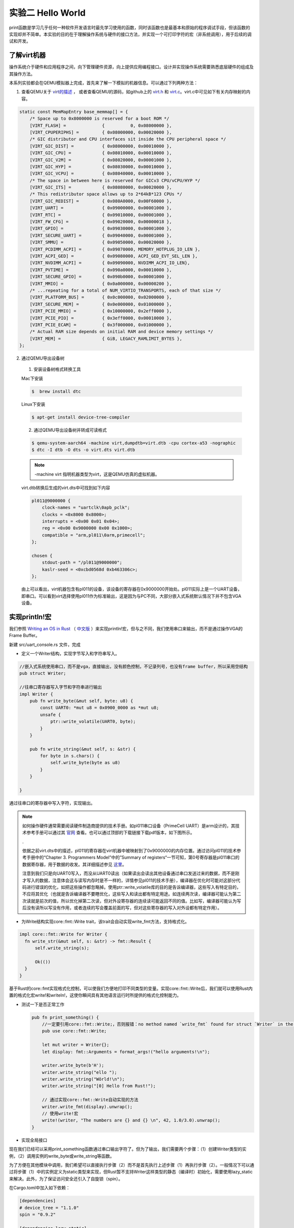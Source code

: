 实验二 Hello World
=====================

print函数是学习几乎任何一种软件开发语言时最先学习使用的函数，同时该函数也是最基本和原始的程序调试手段，但该函数的实现却并不简单。本实验的目的在于理解操作系统与硬件的接口方法，并实现一个可打印字符的宏（非系统调用），用于后续的调试和开发。

了解virt机器
--------------------------

操作系统介于硬件和应用程序之间，向下管理硬件资源，向上提供应用编程接口。设计并实现操作系统需要熟悉底层硬件的组成及其操作方法。

本系列实验都会在QEMU模拟器上完成，首先来了解一下模拟的机器信息。可以通过下列两种方法：

1. 查看QEMU关于 `virt的描述 <https://www.qemu.org/docs/master/system/arm/virt.html>`_ ， 或者查看QEMU的源码，如github上的 `virt.h <https://github.com/qemu/qemu/blob/master/include/hw/arm/virt.h>`_ 和 `virt.c <https://github.com/qemu/qemu/blob/master/hw/arm/virt.c>`_。virt.c中可见如下有关内存映射的内容。
   
.. code-block:: c

  static const MemMapEntry base_memmap[] = {
      /* Space up to 0x8000000 is reserved for a boot ROM */
      [VIRT_FLASH] =              {          0, 0x08000000 },
      [VIRT_CPUPERIPHS] =         { 0x08000000, 0x00020000 },
      /* GIC distributor and CPU interfaces sit inside the CPU peripheral space */
      [VIRT_GIC_DIST] =           { 0x08000000, 0x00010000 },
      [VIRT_GIC_CPU] =            { 0x08010000, 0x00010000 },
      [VIRT_GIC_V2M] =            { 0x08020000, 0x00001000 },
      [VIRT_GIC_HYP] =            { 0x08030000, 0x00010000 },
      [VIRT_GIC_VCPU] =           { 0x08040000, 0x00010000 },
      /* The space in between here is reserved for GICv3 CPU/vCPU/HYP */
      [VIRT_GIC_ITS] =            { 0x08080000, 0x00020000 },
      /* This redistributor space allows up to 2*64kB*123 CPUs */
      [VIRT_GIC_REDIST] =         { 0x080A0000, 0x00F60000 },
      [VIRT_UART] =               { 0x09000000, 0x00001000 },
      [VIRT_RTC] =                { 0x09010000, 0x00001000 },
      [VIRT_FW_CFG] =             { 0x09020000, 0x00000018 },
      [VIRT_GPIO] =               { 0x09030000, 0x00001000 },
      [VIRT_SECURE_UART] =        { 0x09040000, 0x00001000 },
      [VIRT_SMMU] =               { 0x09050000, 0x00020000 },
      [VIRT_PCDIMM_ACPI] =        { 0x09070000, MEMORY_HOTPLUG_IO_LEN },
      [VIRT_ACPI_GED] =           { 0x09080000, ACPI_GED_EVT_SEL_LEN },
      [VIRT_NVDIMM_ACPI] =        { 0x09090000, NVDIMM_ACPI_IO_LEN},
      [VIRT_PVTIME] =             { 0x090a0000, 0x00010000 },
      [VIRT_SECURE_GPIO] =        { 0x090b0000, 0x00001000 },
      [VIRT_MMIO] =               { 0x0a000000, 0x00000200 },
      /* ...repeating for a total of NUM_VIRTIO_TRANSPORTS, each of that size */
      [VIRT_PLATFORM_BUS] =       { 0x0c000000, 0x02000000 },
      [VIRT_SECURE_MEM] =         { 0x0e000000, 0x01000000 },
      [VIRT_PCIE_MMIO] =          { 0x10000000, 0x2eff0000 },
      [VIRT_PCIE_PIO] =           { 0x3eff0000, 0x00010000 },
      [VIRT_PCIE_ECAM] =          { 0x3f000000, 0x01000000 },
      /* Actual RAM size depends on initial RAM and device memory settings */
      [VIRT_MEM] =                { GiB, LEGACY_RAMLIMIT_BYTES },
  };

2. 通过QEMU导出设备树 

  1. 安装设备树格式转换工具

  Mac下安装

  .. code-block:: console
    
    
    $  brew install dtc

  Linux下安装

  .. code-block:: console

    $ apt-get install device-tree-compiler


  2. 通过QEMU导出设备树并转成可读格式

  .. code-block:: console

    $ qemu-system-aarch64 -machine virt,dumpdtb=virt.dtb -cpu cortex-a53 -nographic 
    $ dtc -I dtb -O dts -o virt.dts virt.dtb

  .. note::
    -machine virt 指明机器类型为virt，这是QEMU仿真的虚拟机器。

  virt.dtb转换后生成的virt.dts中可找到如下内容

  .. code-block::

    pl011@9000000 {
        clock-names = "uartclk\0apb_pclk";
        clocks = <0x8000 0x8000>;
        interrupts = <0x00 0x01 0x04>;
        reg = <0x00 0x9000000 0x00 0x1000>;
        compatible = "arm,pl011\0arm,primecell";
    };
        
    chosen {
        stdout-path = "/pl011@9000000";
        kaslr-seed = <0xcbd0568d 0xb463306c>;
    };

  由上可以看出，virt机器包含有pl011的设备，该设备的寄存器在0x9000000开始处。pl011实际上是一个UART设备，即串口。可以看到virt选择使用pl011作为标准输出，这是因为与PC不同，大部分嵌入式系统默认情况下并不包含VGA设备。


实现println!宏
--------------------------

我们参照 `Writing an OS in Rust <https://os.phil-opp.com/vga-text-mode/>`_ （ `中文版 <https://github.com/rustcc/writing-an-os-in-rust/blob/master/03-vga-text-mode.md>`_ ）来实现println!宏，但与之不同，我们使用串口来输出，而不是通过操作VGA的Frame Buffer。

新建 src/uart_console.rs 文件，完成

- 定义一个Writer结构，实现字节写入和字符串写入。

.. code-block:: rust

  //嵌入式系统使用串口，而不是vga，直接输出，没有颜色控制，不记录列号，也没有frame buffer，所以采用空结构
  pub struct Writer;

  //往串口寄存器写入字节和字符串进行输出
  impl Writer {
      pub fn write_byte(&mut self, byte: u8) {
          const UART0: *mut u8 = 0x0900_0000 as *mut u8;
          unsafe {
              ptr::write_volatile(UART0, byte);
          }
      }

      pub fn write_string(&mut self, s: &str) {
          for byte in s.chars() {
              self.write_byte(byte as u8)        
          }
      }

  }

通过往串口的寄存器中写入字符，实现输出。

.. note::
  如何操作硬件通常需要阅读硬件制造商提供的技术手册。如pl011串口设备（PrimeCell UART）是arm设计的，其技术参考手册可以通过其 `官网 <https://developer.arm.com/documentation/ddi0183/latest/>`_ 查看。也可以通过顶部的下载链接下载pdf版本，如下图所示。

  .. image:: down-pl011-ref.png

  .

  依据之前virt.dts中的描述，pl011的寄存器在virt机器中被映射到了0x9000000的内存位置。通过访问pl011的技术参考手册中的“Chapter 3. Programmers Model”中的”Summary of registers“一节可知，第0号寄存器是pl011串口的数据寄存器，用于数据的收发。其详细描述参见 `这里 <https://developer.arm.com/documentation/ddi0183/g/programmers-model/register-descriptions/data-register--uartdr?lang=en>`_。

  注意到我们只是向UART0写入，而没从UART0读出（如果读出会读出其他设备通过串口发送过来的数据，而不是刚才写入的数据，注意体会这与读写内存时是不一样的，详情参见pl011的技术手册），编译器在优化时可能对这部分代码进行错误的优化，如把这些操作都忽略掉。使用ptr::write_volatile库的目的是告诉编译器，这些写入有特定目的，不应将其优化（也就是告诉编译器不要瞎优化，这些写入和读出都有特定用途。如连续两次读，编译器可能认为第二次读就是前次的值，所以优化掉第二次读，但对外设寄存器的连续读可能返回不同的值。比如写，编译器可能认为写后没有读所以写没有作用，或者连续的写会覆盖前面的写，但对这些寄存器的写入对外设都有特定作用）。

- 为Write结构实现core::fmt::Write trait，该trait会自动实现write_fmt方法，支持格式化。

.. code-block:: rust

  impl core::fmt::Write for Writer {
    fn write_str(&mut self, s: &str) -> fmt::Result {
        self.write_string(s);

        Ok(())
    }
  }

基于Rust的core::fmt实现格式化控制，可以使我们方便地打印不同类型的变量。实现core::fmt::Write后，我们就可以使用Rust内置的格式化宏write!和writeln!，这使你瞬间具有其他语言运行时所提供的格式化控制能力。
   
- 测试一下是否正常工作
  
  .. code-block:: rust

    pub fn print_something() {
        //一定要引用core::fmt::Write;，否则报错：no method named `write_fmt` found for struct `Writer` in the current scope。
        pub use core::fmt::Write;

        let mut writer = Writer{};
        let display: fmt::Arguments = format_args!("hello arguments!\n");

        writer.write_byte(b'H');
        writer.write_string("ello ");
        writer.write_string("Wörld!\n");
        writer.write_string("[0] Hello from Rust!");

        // 通过实现core::fmt::Write自动实现的方法
        writer.write_fmt(display).unwrap();
        // 使用write!宏
        write!(writer, "The numbers are {} and {} \n", 42, 1.0/3.0).unwrap();
    }

- 实现全局接口

现在我们已经可以采用print_something函数通过串口输出字符了。但为了输出，我们需要两个步骤：（1）创建Writer类型的实例，（2）调用实例的write_byte或write_string等函数。

为了方便在其他模块中调用，我们希望可以直接执行步骤（2）而不是首先执行上述步骤（1）再执行步骤（2）。一般情况下可以通过将步骤（1）中的实例定义为static类型来实现，但Rust暂不支持Writer这样类型的静态（编译时）初始化，需要使用lazy_static来解决。此外，为了保证访问安全还引入了自旋锁（spin）。

在Cargo.toml中加入如下依赖：

.. code-block:: 

  [dependencies]
  # device_tree = "1.1.0"
  spin = "0.9.2"

  [dependencies.lazy_static]
  version = "1.0"
  features = ["spin_no_std"]

在 src/uart_console.rs 中加入：

.. code-block:: rust

  use lazy_static::lazy_static;
  use spin::Mutex;

  lazy_static! {
      /// A global `Writer` instance that can be used for printing to the VGA text buffer.
      ///
      /// Used by the `print!` and `println!` macros.
      pub static ref WRITER: Mutex<Writer> = Mutex::new(Writer { });
  }

- 实现println!宏
  
最后在 src/uart_console.rs 中实现print!和println!宏。

.. code-block:: rust

  /// Like the `print!` macro in the standard library, but prints to the VGA text buffer.
  #[macro_export]
  macro_rules! print {
      ($($arg:tt)*) => ($crate::uart_console::_print(format_args!($($arg)*)));
  }

  /// Like the `println!` macro in the standard library, but prints to the VGA text buffer.
  #[macro_export]
  macro_rules! println {
      () => ($crate::print!("\n"));
      ($($arg:tt)*) => ($crate::print!("{}\n", format_args!($($arg)*)));
  }

  /// Prints the given formatted string to the VGA text buffer through the global `WRITER` instance.
  #[doc(hidden)]
  pub fn _print(args: fmt::Arguments) {
      use core::fmt::Write;

      WRITER.lock().write_fmt(args).unwrap();
  }

- 使用println!宏

在main.rs中使用println!宏。

.. code-block:: rust

  mod uart_console;

  #[no_mangle]
  pub extern "C" fn not_main() {
    // ...

    println!("[0] Hello from Rust!");

    // ...
  }

至此，我们获得了一个基本的输出和调试手段，如我们可以在系统崩溃时调用print!或者println!宏进行输出。

我们可以利用print!宏来打印一个文本banner让我们写的OS显得专业一点😁。 `manytools.org <https://manytools.org/hacker-tools/ascii-banner/>`_ 可以创建ascii banner，选择你喜欢的样式和文字，然后在main.rs的not_main函数中通过print!宏输出。

.. code-block:: rust

  #[no_mangle]
  pub extern "C" fn not_main() {
    // ...

    let banner = r#"
      ___  ____                     _    ____  __  __       ___      ____  _   _ _   _ _   _ 
      / _ \/ ___|    ___  _ __      / \  |  _ \|  \/  |_   _( _ )    / __ \| | | | \ | | | | |
    | | | \___ \   / _ \| '_ \    / _ \ | |_) | |\/| \ \ / / _ \   / / _` | |_| |  \| | | | |
    | |_| |___) | | (_) | | | |  / ___ \|  _ <| |  | |\ V / (_) | | | (_| |  _  | |\  | |_| |
      \___/|____/   \___/|_| |_| /_/   \_\_| \_\_|  |_| \_/ \___/   \ \__,_|_| |_|_| \_|\___/ 
                                                                    \____/                      
      "#;

    print!("{}",banner);

    // ...
  }

